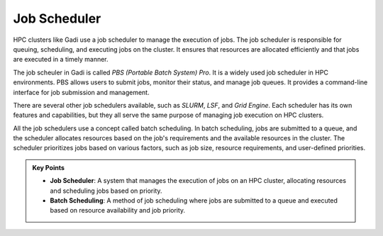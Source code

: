Job Scheduler
-----------------

HPC clusters like Gadi use a job scheduler to manage the execution of jobs. The job scheduler is responsible for 
queuing, scheduling, and executing jobs on the cluster. It ensures that resources are allocated efficiently 
and that jobs are executed in a timely manner.

.. image:: ./figs/jobsub.png
   :width: 600px
   :align: center
   :alt: Job Scheduler

The job scheuler in Gadi is called `PBS (Portable Batch System) Pro`. It is a widely used job scheduler in HPC environments. 
PBS allows users to submit jobs, monitor their status, and manage job queues. It provides a command-line interface 
for job submission and management.

There are several other job schedulers available, such as `SLURM`, `LSF`, and `Grid Engine`. Each scheduler has its own features
and capabilities, but they all serve the same purpose of managing job execution on HPC clusters.

All the job schedulers use a concept called batch scheduling. In batch scheduling, jobs are submitted to a queue, 
and the scheduler allocates resources based on the job's requirements and the available resources in the cluster.
The scheduler prioritizes jobs based on various factors, such as job size, resource requirements, and 
user-defined priorities. 

.. admonition:: Key Points
   :class: hint

   * **Job Scheduler**: A system that manages the execution of jobs on an HPC cluster, allocating resources and scheduling jobs based on priority.
   * **Batch Scheduling**: A method of job scheduling where jobs are submitted to a queue and executed based on resource availability and job priority.
